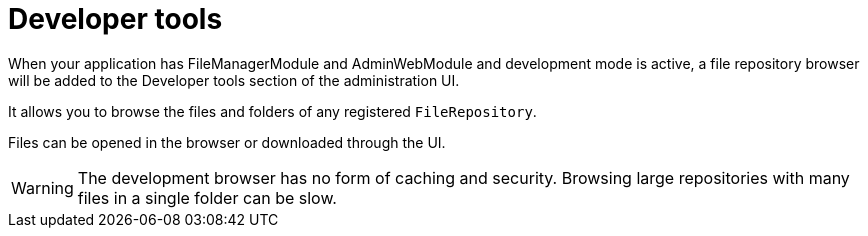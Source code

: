 = Developer tools

When your application has FileManagerModule and AdminWebModule and development mode is active, a file repository browser will be added to the Developer tools section of the administration UI.

It allows you to browse the files and folders of any registered `FileRepository`.

Files can be opened in the browser or downloaded through the UI.

WARNING: The development browser has no form of caching and security.
Browsing large repositories with many files in a single folder can be slow.

